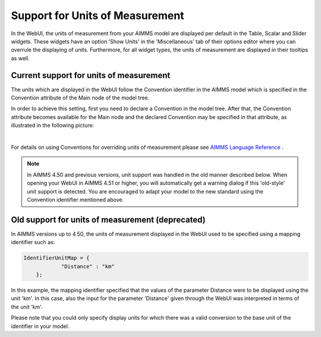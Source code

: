 Support for Units of Measurement
================================

In the WebUI, the units of measurement from your AIMMS model are displayed per default in the Table, Scalar and Slider widgets. These widgets have an option 'Show Units' in the 'Miscellaneous' tab of their options editor where you can overrule the displaying of units. Furthermore, for all widget types, the units of measurement are displayed in their tooltips as well.

Current support for units of measurement
----------------------------------------

The units which are displayed in the WebUI follow the Convention identifier in the AIMMS model which is specified in the Convention attribute of the Main node of the model tree.

In order to achieve this setting, first you need to declare a Convention in the model tree. After that, the Convention attribute becomes available for the Main node and the declared Convention may be specified in that attribute, as illustrated in the following picture:

.. image:: images/MainConvention.png
    :align: center
     
| 	 
	
For details on using Conventions for overriding units of measurement please see `AIMMS Language Reference <https://documentation.aimms.com/language-reference/advanced-language-components/units-of-measurement/globally-overriding-units-through-conventions.html#sec-units-convention>`__ .

.. note:: 

    In AIMMS 4.50 and previous versions, unit support was handled in the old manner described below. When opening your WebUI in AIMMS 4.51 or higher, you will automatically get a warning dialog if this 'old-style' unit support is detected. You are encouraged to adapt your model to the new standard using the Convention identifier mentioned above.

Old support for units of measurement (deprecated)
-------------------------------------------------

In AIMMS versions up to 4.50, the units of measurement displayed in the WebUI used to be specified using a mapping identifier such as:

.. code-block:: js

    IdentifierUnitMap = {
		"Distance" : "km"
	};

In this example, the mapping identifier specified that the values of the parameter Distance were to be displayed using the unit 'km'. In this case, also the input for the parameter 'Distance' given through the WebUI was interpreted in terms of the unit 'km'. 

Please note that you could only specify display units for which there was a valid conversion to the base unit of the identifier in your model.
